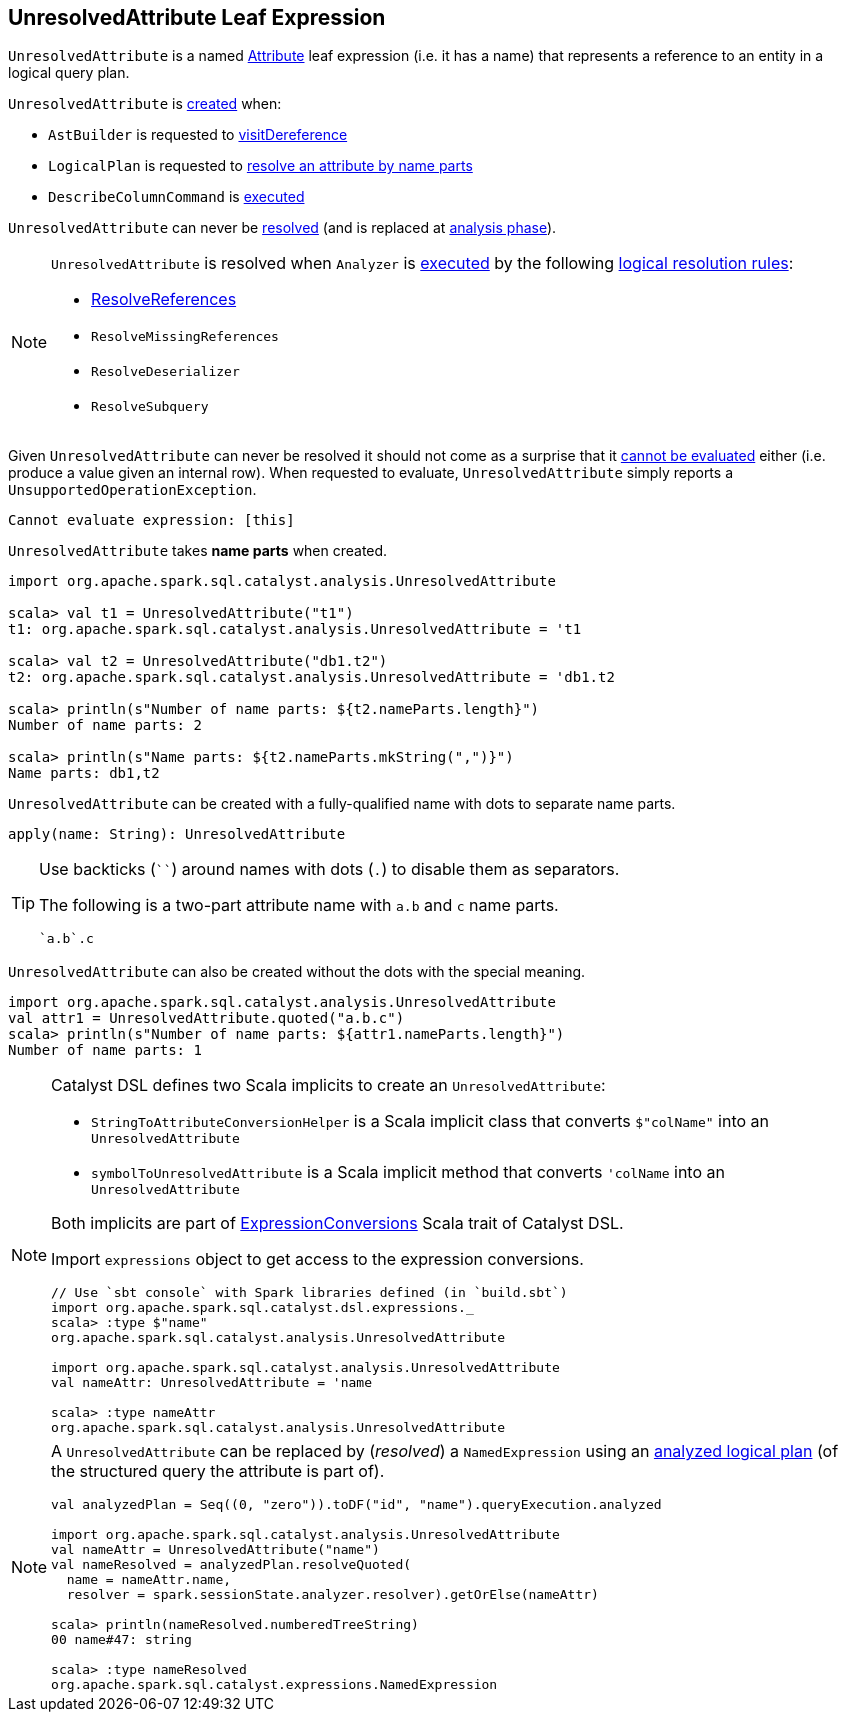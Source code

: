 == [[UnresolvedAttribute]] UnresolvedAttribute Leaf Expression

[[name]]
`UnresolvedAttribute` is a named link:spark-sql-Expression-Attribute.adoc[Attribute] leaf expression (i.e. it has a name) that represents a reference to an entity in a logical query plan.

`UnresolvedAttribute` is <<creating-instance, created>> when:

* `AstBuilder` is requested to link:spark-sql-AstBuilder.adoc#visitDereference[visitDereference]

* `LogicalPlan` is requested to link:spark-sql-LogicalPlan.adoc#resolve[resolve an attribute by name parts]

* `DescribeColumnCommand` is link:spark-sql-LogicalPlan-DescribeColumnCommand.adoc#run[executed]

[[resolved]]
`UnresolvedAttribute` can never be link:spark-sql-Expression.adoc#resolved[resolved] (and is replaced at <<analysis-phase, analysis phase>>).

[[analysis-phase]]
[NOTE]
====
`UnresolvedAttribute` is resolved when `Analyzer` is link:spark-sql-Analyzer.adoc#execute[executed] by the following link:spark-sql-Analyzer.adoc#Resolution[logical resolution rules]:

* link:spark-sql-ResolveReferences.adoc#resolve[ResolveReferences]

* `ResolveMissingReferences`

* `ResolveDeserializer`

* `ResolveSubquery`
====

[[Unevaluable]][[eval]][[doGenCode]]
Given `UnresolvedAttribute` can never be resolved it should not come as a surprise that it link:spark-sql-Expression.adoc#Unevaluable[cannot be evaluated] either (i.e. produce a value given an internal row). When requested to evaluate, `UnresolvedAttribute` simply reports a `UnsupportedOperationException`.

```
Cannot evaluate expression: [this]
```

[[creating-instance]]
[[nameParts]]
`UnresolvedAttribute` takes *name parts* when created.

[source, scala]
----
import org.apache.spark.sql.catalyst.analysis.UnresolvedAttribute

scala> val t1 = UnresolvedAttribute("t1")
t1: org.apache.spark.sql.catalyst.analysis.UnresolvedAttribute = 't1

scala> val t2 = UnresolvedAttribute("db1.t2")
t2: org.apache.spark.sql.catalyst.analysis.UnresolvedAttribute = 'db1.t2

scala> println(s"Number of name parts: ${t2.nameParts.length}")
Number of name parts: 2

scala> println(s"Name parts: ${t2.nameParts.mkString(",")}")
Name parts: db1,t2
----

[[apply]]
`UnresolvedAttribute` can be created with a fully-qualified name with dots to separate name parts.

[source, scala]
----
apply(name: String): UnresolvedAttribute
----

[TIP]
====
Use backticks (````) around names with dots (`.`) to disable them as separators.

The following is a two-part attribute name with `a.b` and `c` name parts.

```
`a.b`.c
```
====

[[quoted]]
`UnresolvedAttribute` can also be created without the dots with the special meaning.

[source, scala]
----
import org.apache.spark.sql.catalyst.analysis.UnresolvedAttribute
val attr1 = UnresolvedAttribute.quoted("a.b.c")
scala> println(s"Number of name parts: ${attr1.nameParts.length}")
Number of name parts: 1
----

[NOTE]
====
Catalyst DSL defines two Scala implicits to create an `UnresolvedAttribute`:

* `StringToAttributeConversionHelper` is a Scala implicit class that converts `$"colName"` into an `UnresolvedAttribute`

* `symbolToUnresolvedAttribute` is a Scala implicit method that converts `'colName` into an `UnresolvedAttribute`

Both implicits are part of link:spark-sql-catalyst-dsl.adoc#ExpressionConversions[ExpressionConversions] Scala trait of Catalyst DSL.

Import `expressions` object to get access to the expression conversions.

[source, scala]
----
// Use `sbt console` with Spark libraries defined (in `build.sbt`)
import org.apache.spark.sql.catalyst.dsl.expressions._
scala> :type $"name"
org.apache.spark.sql.catalyst.analysis.UnresolvedAttribute

import org.apache.spark.sql.catalyst.analysis.UnresolvedAttribute
val nameAttr: UnresolvedAttribute = 'name

scala> :type nameAttr
org.apache.spark.sql.catalyst.analysis.UnresolvedAttribute
----
====

[NOTE]
====
A `UnresolvedAttribute` can be replaced by (_resolved_) a `NamedExpression` using an link:spark-sql-LogicalPlan.adoc#resolveQuoted[analyzed logical plan] (of the structured query the attribute is part of).

[source, scala]
----
val analyzedPlan = Seq((0, "zero")).toDF("id", "name").queryExecution.analyzed

import org.apache.spark.sql.catalyst.analysis.UnresolvedAttribute
val nameAttr = UnresolvedAttribute("name")
val nameResolved = analyzedPlan.resolveQuoted(
  name = nameAttr.name,
  resolver = spark.sessionState.analyzer.resolver).getOrElse(nameAttr)

scala> println(nameResolved.numberedTreeString)
00 name#47: string

scala> :type nameResolved
org.apache.spark.sql.catalyst.expressions.NamedExpression
----
====
